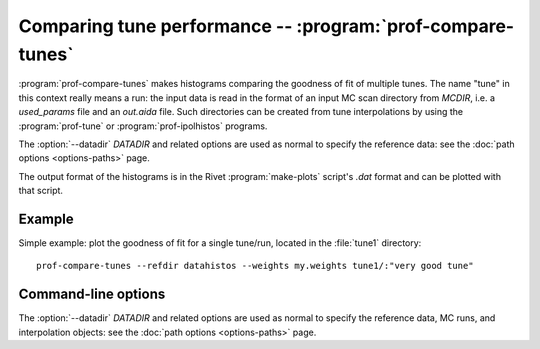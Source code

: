 Comparing tune performance -- :program:`prof-compare-tunes`
-----------------------------------------------------------

.. create some short-cuts to link to other documents
.. |prof-tune| replace:: :doc:`prof-tune <prof-tune>`

.. program:: prof-compare-tunes

:program:`prof-compare-tunes` makes histograms comparing the goodness of fit of
multiple tunes. The name "tune" in this context really means a run: the input
data is read in the format of an input MC scan directory from `MCDIR`, i.e. a
`used_params` file and an `out.aida` file. Such directories can be created from
tune interpolations by using the :program:`prof-tune` or
:program:`prof-ipolhistos` programs.

The :option:`--datadir` `DATADIR` and related options are used as normal to
specify the reference data: see the :doc:`path options <options-paths>` page.

The output format of the histograms is in the Rivet :program:`make-plots`
script's `.dat` format and can be plotted with that script.


Example
^^^^^^^

Simple example: plot the goodness of fit for a single tune/run, located in the
:file:`tune1` directory::

    prof-compare-tunes --refdir datahistos --weights my.weights tune1/:"very good tune"


Command-line options
^^^^^^^^^^^^^^^^^^^^

The :option:`--datadir` `DATADIR` and related options are used as normal to
specify the reference data, MC runs, and interpolation objects: see the :doc:`path
options <options-paths>` page.


.. cmdoption:: --weights WEIGHTSFILE

    A file listing the observables and weights for the goodness of fit calculation.

.. cmdoption:: --no-weights

    Ignore the weights in the weights file, instead using all listed observables
    with a weight of 1.0 per bin.
